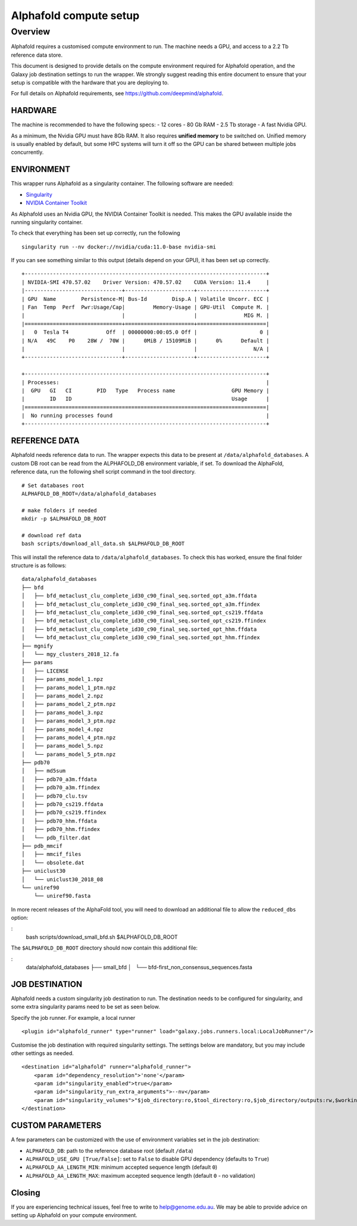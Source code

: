 Alphafold compute setup
=======================

Overview
--------

Alphafold requires a customised compute environment to run. The machine
needs a GPU, and access to a 2.2 Tb reference data store.

This document is designed to provide details on the compute environment
required for Alphafold operation, and the Galaxy job destination
settings to run the wrapper. We strongly suggest reading this entire document
to ensure that your setup is compatible with the hardware that you are
deploying to.

For full details on Alphafold requirements, see
https://github.com/deepmind/alphafold.

HARDWARE
~~~~~~~~

The machine is recommended to have the following specs: - 12 cores - 80
Gb RAM - 2.5 Tb storage - A fast Nvidia GPU.

As a minimum, the Nvidia GPU must have 8Gb RAM. It also requires
**unified memory** to be switched on. Unified memory is usually enabled
by default, but some HPC systems will turn it off so the GPU can be
shared between multiple jobs concurrently.

ENVIRONMENT
~~~~~~~~~~~

This wrapper runs Alphafold as a singularity container. The following
software are needed:

-  `Singularity <https://sylabs.io/guides/3.0/user-guide/installation.html>`_
-  `NVIDIA Container
   Toolkit <https://docs.nvidia.com/datacenter/cloud-native/container-toolkit/install-guide.html>`_

As Alphafold uses an Nvidia GPU, the NVIDIA Container Toolkit is needed.
This makes the GPU available inside the running singularity container.

To check that everything has been set up correctly, run the following

::

   singularity run --nv docker://nvidia/cuda:11.0-base nvidia-smi

If you can see something similar to this output (details depend on your
GPU), it has been set up correctly.

::

   +-----------------------------------------------------------------------------+
   | NVIDIA-SMI 470.57.02    Driver Version: 470.57.02    CUDA Version: 11.4     |
   |-------------------------------+----------------------+----------------------+
   | GPU  Name        Persistence-M| Bus-Id        Disp.A | Volatile Uncorr. ECC |
   | Fan  Temp  Perf  Pwr:Usage/Cap|         Memory-Usage | GPU-Util  Compute M. |
   |                               |                      |               MIG M. |
   |===============================+======================+======================|
   |   0  Tesla T4            Off  | 00000000:00:05.0 Off |                    0 |
   | N/A   49C    P0    28W /  70W |      0MiB / 15109MiB |      0%      Default |
   |                               |                      |                  N/A |
   +-------------------------------+----------------------+----------------------+

   +-----------------------------------------------------------------------------+
   | Processes:                                                                  |
   |  GPU   GI   CI        PID   Type   Process name                  GPU Memory |
   |        ID   ID                                                   Usage      |
   |=============================================================================|
   |  No running processes found                                                 |
   +-----------------------------------------------------------------------------+

REFERENCE DATA
~~~~~~~~~~~~~~

Alphafold needs reference data to run. The wrapper expects this data to
be present at ``/data/alphafold_databases``. A custom DB root can be read from
the ALPHAFOLD_DB environment variable, if set. To download the AlphaFold,
reference data, run the following shell script command in the tool directory.

::

   # Set databases root
   ALPHAFOLD_DB_ROOT=/data/alphafold_databases

   # make folders if needed
   mkdir -p $ALPHAFOLD_DB_ROOT

   # download ref data
   bash scripts/download_all_data.sh $ALPHAFOLD_DB_ROOT

This will install the reference data to ``/data/alphafold_databases``.
To check this has worked, ensure the final folder structure is as
follows:

::

   data/alphafold_databases
   ├── bfd
   │   ├── bfd_metaclust_clu_complete_id30_c90_final_seq.sorted_opt_a3m.ffdata
   │   ├── bfd_metaclust_clu_complete_id30_c90_final_seq.sorted_opt_a3m.ffindex
   │   ├── bfd_metaclust_clu_complete_id30_c90_final_seq.sorted_opt_cs219.ffdata
   │   ├── bfd_metaclust_clu_complete_id30_c90_final_seq.sorted_opt_cs219.ffindex
   │   ├── bfd_metaclust_clu_complete_id30_c90_final_seq.sorted_opt_hhm.ffdata
   │   └── bfd_metaclust_clu_complete_id30_c90_final_seq.sorted_opt_hhm.ffindex
   ├── mgnify
   │   └── mgy_clusters_2018_12.fa
   ├── params
   │   ├── LICENSE
   │   ├── params_model_1.npz
   │   ├── params_model_1_ptm.npz
   │   ├── params_model_2.npz
   │   ├── params_model_2_ptm.npz
   │   ├── params_model_3.npz
   │   ├── params_model_3_ptm.npz
   │   ├── params_model_4.npz
   │   ├── params_model_4_ptm.npz
   │   ├── params_model_5.npz
   │   └── params_model_5_ptm.npz
   ├── pdb70
   │   ├── md5sum
   │   ├── pdb70_a3m.ffdata
   │   ├── pdb70_a3m.ffindex
   │   ├── pdb70_clu.tsv
   │   ├── pdb70_cs219.ffdata
   │   ├── pdb70_cs219.ffindex
   │   ├── pdb70_hhm.ffdata
   │   ├── pdb70_hhm.ffindex
   │   └── pdb_filter.dat
   ├── pdb_mmcif
   │   ├── mmcif_files
   │   └── obsolete.dat
   ├── uniclust30
   │   └── uniclust30_2018_08
   └── uniref90
       └── uniref90.fasta

In more recent releases of the AlphaFold tool, you will need to download an
additional file to allow the ``reduced_dbs`` option:

:
   bash scripts/download_small_bfd.sh $ALPHAFOLD_DB_ROOT

The ``$ALPHAFOLD_DB_ROOT`` directory should now contain this additional file:

:
   data/alphafold_databases
   ├── small_bfd
   │   └── bfd-first_non_consensus_sequences.fasta



JOB DESTINATION
~~~~~~~~~~~~~~~

Alphafold needs a custom singularity job destination to run. The
destination needs to be configured for singularity, and some extra
singularity params need to be set as seen below.

Specify the job runner. For example, a local runner

::

   <plugin id="alphafold_runner" type="runner" load="galaxy.jobs.runners.local:LocalJobRunner"/>

Customise the job destination with required singularity settings. The
settings below are mandatory, but you may include other settings as
needed.

::

   <destination id="alphafold" runner="alphafold_runner">
       <param id="dependency_resolution">'none'</param>
       <param id="singularity_enabled">true</param>
       <param id="singularity_run_extra_arguments">--nv</param>
       <param id="singularity_volumes">"$job_directory:ro,$tool_directory:ro,$job_directory/outputs:rw,$working_directory:rw,/data/alphafold_databases:/data:ro"</param>
   </destination>

CUSTOM PARAMETERS
~~~~~~~~~~~~~~~~~

A few parameters can be customized with the use of environment variables set in the job destination:

- ``ALPHAFOLD_DB``: path to the reference database root (default ``/data``)
- ``ALPHAFOLD_USE_GPU [True/False]``: set to ``False`` to disable GPU dependency (defaults to ``True``)
- ``ALPHAFOLD_AA_LENGTH_MIN``: minimum accepted sequence length (default ``0``)
- ``ALPHAFOLD_AA_LENGTH_MAX``: maximum accepted sequence length (default ``0`` - no validation)

Closing
~~~~~~~

If you are experiencing technical issues, feel free to write to
help@genome.edu.au. We may be able to provide advice on setting up
Alphafold on your compute environment.
